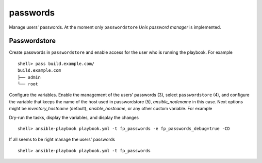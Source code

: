 passwords
---------

Manage users' passwords. At the moment only ``passwordstore`` *Unix password manager* is
implemented.

Passwordstore
^^^^^^^^^^^^^

Create passwords in ``passwordstore`` and enable access for the user who is running the
playbook. For example ::

   shell> pass build.example.com/
   build.example.com
   ├── admin
   └── root

Configure the variables. Enable the management of the users' passwords (3), select ``passwordstore``
(4), and configure the variable that keeps the name of the host used in passwordstore (5),
*ansible_nodename* in this case. Next options might be *inventory_hostname* (default),
*ansible_hostname*, or any other custom variable.  For example

.. code-block:: sh
   :emphasize-lines: 3,4,5
   :linenos:

   shell> cat host_vars/build.example.com/fp-passwords.yml 
   ---
   fp_passwords: true
   fp_passwordstore: true
   fp_passwordstore_hostname_var: ansible_nodename
   ...

Dry-run the tasks, display the variables, and display the changes ::

   shell> ansible-playbook playbook.yml -t fp_passwords -e fp_passwords_debug=true -CD

If all seems to be right manage the users' passwords ::

   shell> ansible-playbook playbook.yml -t fp_passwords

.. seealso::
   * Annotated Source code :ref:`as_passwords.yml`
   * Project website `passwordstore.org <https://www.passwordstore.org/>`_
